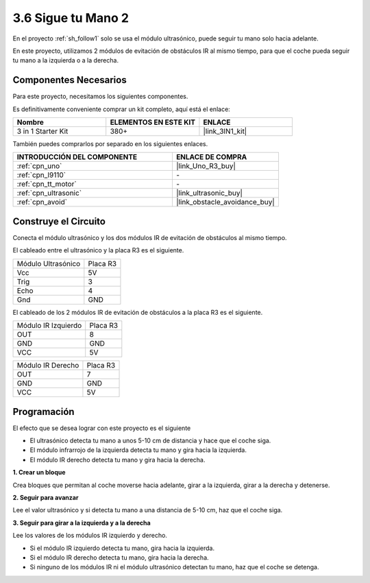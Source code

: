 .. _sh_follow2:

3.6 Sigue tu Mano 2
==============================

En el proyecto :ref:`sh_follow1` solo se usa el módulo ultrasónico, puede seguir tu mano solo hacia adelante.

En este proyecto, utilizamos 2 módulos de evitación de obstáculos IR al mismo tiempo, para que el coche pueda seguir tu mano a la izquierda o a la derecha.

Componentes Necesarios
-------------------------

Para este proyecto, necesitamos los siguientes componentes.

Es definitivamente conveniente comprar un kit completo, aquí está el enlace:

.. list-table::
    :widths: 20 20 20
    :header-rows: 1

    *   - Nombre	
        - ELEMENTOS EN ESTE KIT
        - ENLACE
    *   - 3 in 1 Starter Kit
        - 380+
        - |link_3IN1_kit|

También puedes comprarlos por separado en los siguientes enlaces.

.. list-table::
    :widths: 30 20
    :header-rows: 1

    *   - INTRODUCCIÓN DEL COMPONENTE
        - ENLACE DE COMPRA

    *   - :ref:`cpn_uno`
        - |link_Uno_R3_buy|
    *   - :ref:`cpn_l9110` 
        - \-
    *   - :ref:`cpn_tt_motor`
        - \-
    *   - :ref:`cpn_ultrasonic`
        - |link_ultrasonic_buy|
    *   - :ref:`cpn_avoid` 
        - |link_obstacle_avoidance_buy|

Construye el Circuito
-----------------------

Conecta el módulo ultrasónico y los dos módulos IR de evitación de obstáculos al mismo tiempo.

El cableado entre el ultrasónico y la placa R3 es el siguiente.

.. list-table:: 

    * - Módulo Ultrasónico
      - Placa R3
    * - Vcc
      - 5V
    * - Trig
      - 3
    * - Echo
      - 4
    * - Gnd
      - GND

El cableado de los 2 módulos IR de evitación de obstáculos a la placa R3 es el siguiente.

.. list-table:: 

    * - Módulo IR Izquierdo
      - Placa R3
    * - OUT
      - 8
    * - GND
      - GND
    * - VCC
      - 5V

.. list-table:: 

    * - Módulo IR Derecho
      - Placa R3
    * - OUT
      - 7
    * - GND
      - GND
    * - VCC
      - 5V

.. image:: img/car_7_8.png
    :width: 800

Programación
---------------

El efecto que se desea lograr con este proyecto es el siguiente

* El ultrasónico detecta tu mano a unos 5-10 cm de distancia y hace que el coche siga.
* El módulo infrarrojo de la izquierda detecta tu mano y gira hacia la izquierda.
* El módulo IR derecho detecta tu mano y gira hacia la derecha.

**1. Crear un bloque**

Crea bloques que permitan al coche moverse hacia adelante, girar a la izquierda, girar a la derecha y detenerse.

.. image:: img/6_follow2_1.png

**2. Seguir para avanzar**

Lee el valor ultrasónico y si detecta tu mano a una distancia de 5-10 cm, haz que el coche siga.

.. image:: img/6_follow2_2.png

**3. Seguir para girar a la izquierda y a la derecha**

Lee los valores de los módulos IR izquierdo y derecho.

* Si el módulo IR izquierdo detecta tu mano, gira hacia la izquierda.
* Si el módulo IR derecho detecta tu mano, gira hacia la derecha.
* Si ninguno de los módulos IR ni el módulo ultrasónico detectan tu mano, haz que el coche se detenga.

.. image:: img/6_follow2_3.png
